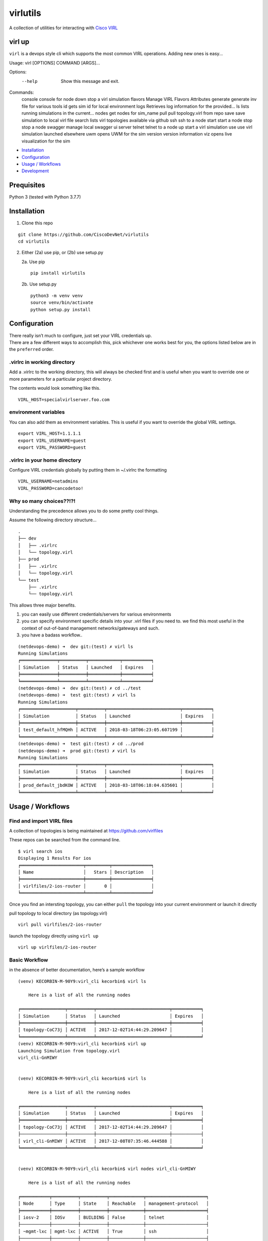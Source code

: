 virlutils
=========

|Build Status| |Coverage Status| |PyPI version|

A collection of utilities for interacting with `Cisco
VIRL <https://learningnetworkstore.cisco.com/virlfaq/aboutVirl>`__

virl up
-------

``virl`` is a devops style cli which supports the most common VIRL
operations. Adding new ones is easy…

::

Usage: virl [OPTIONS] COMMAND [ARGS]...

Options:
  --help  Show this message and exit.

Commands:
  console   console for node
  down      stop a virl simulation
  flavors   Manage VIRL Flavors Attributes
  generate  generate inv file for various tools
  id        gets sim id for local environment
  logs      Retrieves log information for the provided...
  ls        lists running simulations in the current...
  nodes     get nodes for sim_name
  pull      pull topology.virl from repo
  save      save simulation to local virl file
  search    lists virl topologies available via github
  ssh       ssh to a node
  start     start a node
  stop      stop a node
  swagger   manage local swagger ui server
  telnet    telnet to a node
  up        start a virl simulation
  use       use virl simulation launched elsewhere
  uwm       opens UWM for the sim
  version   version information
  viz       opens live visualization for the sim


.. raw:: html

   <!-- TOC depthFrom:2 depthTo:6 withLinks:1 updateOnSave:1 orderedList:0 -->

-  `Installation <#installation>`__
-  `Configuration <#configuration>`__
-  `Usage / Workflows <#usage--workflows>`__
-  `Development <#local-development>`__

.. raw:: html

   <!-- /TOC -->

Prequisites
-----------
Python 3 (tested with Python 3.7.7)

Installation
------------

1. Clone this repo

::

    git clone https://github.com/CiscoDevNet/virlutils
    cd virlutils

2. Either (2a) use pip, or (2b) use setup.py

   2a. Use pip

   ::

      pip install virlutils

   2b. Use setup.py

   ::

      python3 -m venv venv
      source venv/bin/activate
      python setup.py install

Configuration
-------------

| There really isn’t much to configure, just set your VIRL credentials
  up.
| There are a few different ways to accomplish this, pick whichever one
  works best for you, the options listed below are in the ``preferred``
  order.

.virlrc in working directory
~~~~~~~~~~~~~~~~~~~~~~~~~~~~

Add a .virlrc to the working directory, this will always be checked
first and is useful when you want to override one or more parameters for
a particular project directory.

The contents would look something like this.

::

    VIRL_HOST=specialvirlserver.foo.com

environment variables
~~~~~~~~~~~~~~~~~~~~~

You can also add them as environment variables. This is useful if you
want to override the global VIRL settings.

::

    export VIRL_HOST=1.1.1.1
    export VIRL_USERNAME=guest
    export VIRL_PASSWORD=guest

.virlrc in your home directory
~~~~~~~~~~~~~~~~~~~~~~~~~~~~~~

Configure VIRL credentials globally by putting them in ~/.virlrc the
formatting

::

    VIRL_USERNAME=netadmins
    VIRL_PASSWORD=cancodetoo!

Why so many choices??!?!
~~~~~~~~~~~~~~~~~~~~~~~~

Understanding the precedence allows you to do some pretty cool things.

Assume the following directory structure…

::

    .
    ├── dev
    │   ├── .virlrc
    │   └── topology.virl
    ├── prod
    │   ├── .virlrc
    │   └── topology.virl
    └── test
        ├── .virlrc
        └── topology.virl

This allows three major benefits.

1. you can easily use different credentials/servers for various
   environments
2. you can specify environment specific details into your .virl files if
   you need to. we find this most useful in the context of out-of-band
   management networks/gateways and such.
3. you have a badass workflow..

::

    (netdevops-demo) ➜  dev git:(test) ✗ virl ls
    Running Simulations
    ╒══════════════╤══════════╤════════════╤═══════════╕
    │ Simulation   │ Status   │ Launched   │ Expires   │
    ╞══════════════╪══════════╪════════════╪═══════════╡
    ╘══════════════╧══════════╧════════════╧═══════════╛
    (netdevops-demo) ➜  dev git:(test) ✗ cd ../test
    (netdevops-demo) ➜  test git:(test) ✗ virl ls
    Running Simulations
    ╒═════════════════════╤══════════╤════════════════════════════╤═══════════╕
    │ Simulation          │ Status   │ Launched                   │ Expires   │
    ╞═════════════════════╪══════════╪════════════════════════════╪═══════════╡
    │ test_default_hfMQHh │ ACTIVE   │ 2018-03-18T06:23:05.607199 │           │
    ╘═════════════════════╧══════════╧════════════════════════════╧═══════════╛
    (netdevops-demo) ➜  test git:(test) ✗ cd ../prod
    (netdevops-demo) ➜  prod git:(test) ✗ virl ls
    Running Simulations
    ╒═════════════════════╤══════════╤════════════════════════════╤═══════════╕
    │ Simulation          │ Status   │ Launched                   │ Expires   │
    ╞═════════════════════╪══════════╪════════════════════════════╪═══════════╡
    │ prod_default_jbdKOW │ ACTIVE   │ 2018-03-18T06:18:04.635601 │           │
    ╘═════════════════════╧══════════╧════════════════════════════╧═══════════╛

Usage / Workflows
-----------------

Find and import VIRL files
~~~~~~~~~~~~~~~~~~~~~~~~~~

A collection of topologies is being maintained at
https://github.com/virlfiles

These repos can be searched from the command line.

::

    $ virl search ios
    Displaying 1 Results For ios
    ╒════════════════════════╤═════════╤═══════════════╕
    │ Name                   │   Stars │ Description   │
    ╞════════════════════════╪═════════╪═══════════════╡
    │ virlfiles/2-ios-router │       0 │               │
    ╘════════════════════════╧═════════╧═══════════════╛

Once you find an intersting topology, you can either ``pull`` the
topology into your current environment or launch it directly

pull topology to local directory (as topology.virl)

::

    virl pull virlfiles/2-ios-router

launch the topology directly using ``virl up``

::

    virl up virlfiles/2-ios-router

Basic Workflow
~~~~~~~~~~~~~~

in the absence of better documentation, here’s a sample workflow

::

    (venv) KECORBIN-M-90Y9:virl_cli kecorbin$ virl ls

        Here is a list of all the running nodes

    ╒═════════════════╤══════════╤════════════════════════════╤═══════════╕
    │ Simulation      │ Status   │ Launched                   │ Expires   │
    ╞═════════════════╪══════════╪════════════════════════════╪═══════════╡
    │ topology-CoC73j │ ACTIVE   │ 2017-12-02T14:44:29.209647 │           │
    ╘═════════════════╧══════════╧════════════════════════════╧═══════════╛
    (venv) KECORBIN-M-90Y9:virl_cli kecorbin$ virl up
    Launching Simulation from topology.virl
    virl_cli-GnMIWY


    (venv) KECORBIN-M-90Y9:virl_cli kecorbin$ virl ls

        Here is a list of all the running nodes

    ╒═════════════════╤══════════╤════════════════════════════╤═══════════╕
    │ Simulation      │ Status   │ Launched                   │ Expires   │
    ╞═════════════════╪══════════╪════════════════════════════╪═══════════╡
    │ topology-CoC73j │ ACTIVE   │ 2017-12-02T14:44:29.209647 │           │
    ├─────────────────┼──────────┼────────────────────────────┼───────────┤
    │ virl_cli-GnMIWY │ ACTIVE   │ 2017-12-08T07:35:46.444588 │           │
    ╘═════════════════╧══════════╧════════════════════════════╧═══════════╛


    (venv) KECORBIN-M-90Y9:virl_cli kecorbin$ virl nodes virl_cli-GnMIWY

        Here is a list of all the running nodes

    ╒═══════════╤══════════╤══════════╤═════════════╤═══════════════════════╕
    │ Node      │ Type     │ State    │ Reachable   │ management-protocol   │
    ╞═══════════╪══════════╪══════════╪═════════════╪═══════════════════════╡
    │ iosv-2    │ IOSv     │ BUILDING │ False       │ telnet                │
    ├───────────┼──────────┼──────────┼─────────────┼───────────────────────┤
    │ ~mgmt-lxc │ mgmt-lxc │ ACTIVE   │ True        │ ssh                   │
    ├───────────┼──────────┼──────────┼─────────────┼───────────────────────┤
    │ iosv-1    │ IOSv     │ ACTIVE   │ False       │ telnet                │
    ╘═══════════╧══════════╧══════════╧═════════════╧═══════════════════════╛


    (venv) KECORBIN-M-90Y9:virl_cli kecorbin$ virl console virl_cli-GnMIWY iosv-1
    iosv-1
    Attempting to connect to console of iosv-1
    Trying 10.94.140.41...
    Connected to mm-c1-6620.cisco.com.
    Escape character is '^]'.

    [OK] (elapsed time was 9 seconds)

    Building configuration...

    telnet> quit
    Connection closed.


    (venv) KECORBIN-M-90Y9:virl_cli kecorbin$ virl down virl_cli-GnMIWY
    Shutting Down Simulation virl_cli-GnMIWY.....SUCCESS
    (venv) KECORBIN-M-90Y9:virl_cli kecorbin$ virl ls

        Here is a list of all the running nodes

    ╒═════════════════╤══════════╤════════════════════════════╤═══════════╕
    │ Simulation      │ Status   │ Launched                   │ Expires   │
    ╞═════════════════╪══════════╪════════════════════════════╪═══════════╡
    │ topology-CoC73j │ ACTIVE   │ 2017-12-02T14:44:29.209647 │           │
    ├─────────────────┼──────────┼────────────────────────────┼───────────┤
    │ virl_cli-GnMIWY │ STOP     │ 2017-12-08T07:35:46.444588 │           │
    ╘═════════════════╧══════════╧════════════════════════════╧═══════════╛

    (venv) KECORBIN-M-90Y9:virl_cli kecorbin$ virl ls

        Here is a list of all the running nodes

    ╒═════════════════╤══════════╤════════════════════════════╤═══════════╕
    │ Simulation      │ Status   │ Launched                   │ Expires   │
    ╞═════════════════╪══════════╪════════════════════════════╪═══════════╡
    │ topology-CoC73j │ ACTIVE   │ 2017-12-02T14:44:29.209647 │           │
    ╘═════════════════╧══════════╧════════════════════════════╧═══════════╛

Localization
~~~~~~~~~~~~

virlutils provides a handy way of maintaining portability across
multiple VIRL backend servers. Any configuration that is stored in your
``topology.virl`` file can make use of some special tags which will be
substituted at launch (``virl up``) for parameters unique to the virl
host.

Currently the following tags are supported:

-  {{ gateway }} - will be replaced with the default gateway of the
   ``flat`` network
-  {{ flat1_gateway }} - will be replaced with the gateway IP address of
   the ``flat1`` network
-  {{ dns_server }} - replaced with the dns_server configured on the
   VIRL host

**NOTE:** these tags must be copied exactly (including surrounding
braces+spaces)

Inventory Generation
~~~~~~~~~~~~~~~~~~~~

virlutils will generate inventories for various management systems

pyATS Testbed Generation
^^^^^^^^^^^^^^^^^^^^^^^^

quickly turn your simulations into a testbed file that can be used for
pyATS/Genie

::

    virl generate pyats

Ansible Inventory Generation
^^^^^^^^^^^^^^^^^^^^^^^^^^^^

quickly turn your simulations into an inventory file that can be used to
run your playbooks against. Both INI and YAML(default) formats are
supported by the tool.

::

    Usage: virl generate ansible [OPTIONS] [ENV]

      generate ansible inventory

    Options:
      -o, --output TEXT   output File name
      --style [ini|yaml]  output format (default is yaml)
      --help              Show this message and exit.

The ansible group membership can be controlled by adding additional
extensions to your VIRL files.

::

    <node name="router1" type="SIMPLE" subtype="CSR1000v" location="361,129" ipv4="172.16.252.6" ipv6="2001:db8:b:0:1::2">
      <extensions>
        <entry key="ansible_group" type="String">mygroup</entry>
      </extensions>
    </node>

would result in the following inventory entry

::

    all:
      children:
        mygroup:
          hosts:
            router1:
              ansible_host: 172.16.252.6

**NOTE:** if the ansible_group key is not specified for a node, that
node will not be included during inventory generation.

Cisco Network Services Orchestrator
^^^^^^^^^^^^^^^^^^^^^^^^^^^^^^^^^^^

You can add/update Network Services Orchestrator with your VIRL
simulation.

Usage

::

    virl generate nso [OPTIONS] [ENV]

      generate nso inventory

    Options:
      -o, --output TEXT           just dump the payload to file without sending
      --syncfrom / --no-syncfrom  Perform sync-from after updating devices
      --syncto / --no-syncto      Perform sync-to afgter updating devices
      --help                      Show this message and exit.

output

::

    Updating NSO....
    Enter NSO IP/Hostname: localhost
    Enter NSO username: admin
    Enter NSO password:
    Successfully added VIRL devices to NSO

**NOTE**: NSO environment is also attempted to be determined using the
following environment variables

-  NSO_HOST
-  NSO_USERNAME
-  NSO_PASSWORD

NSO Configuration Example

::

    export NSO_HOST=localhost
    export NSO_USERNAME=admin
    export NSO_PASSWORD=admin

Tab Completions
^^^^^^^^^^^^^^^

::

    ➜  test git:(test) virl l<tab>
    logs  ls

You can activate VIRL autocompletions by executing the following command

::

    eval "$(_VIRL_COMPLETE=source virl)"

zsh users may need to run the following prior

::

    autoload bashcompinit
    bashcompinit

Local Development
-----------------

If you have an idea for a feature you would like to see, we gladly
accept pull requests. To get started developing, simply run the
following..

::

    git clone https://github.com/CiscoDevNet/virlutils
    cd virlutils
    python setup.py develop

Linting
~~~~~~~

We use flake 8 to lint our code. Please keep the repository clean by
running:

::

    flake8

Testing
~~~~~~~

We have some testing implemented, but would love to have better
coverage. If you add a feature, or just feel like writing tests please
update the appropriate files in the ``tests`` folder.

To run the tests in the ``tests`` folder, you can simply run
``make test`` from the project root.

.. |Build Status| image:: https://travis-ci.org/CiscoDevNet/virlutils.svg?branch=master
   :target: https://travis-ci.org/CiscoDevNet/virlutils
.. |Coverage Status| image:: https://coveralls.io/repos/github/CiscoDevNet/virlutils/badge.svg?branch=master
   :target: https://coveralls.io/github/CiscoDevNet/virlutils?branch=master
.. |PyPI version| image:: https://badge.fury.io/py/virlutils.svg
   :target: https://badge.fury.io/py/virlutils
